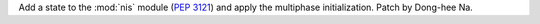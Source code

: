 Add a state to the :mod:`nis` module (:pep:`3121`) and apply
the multiphase initialization. Patch by Dong-hee Na.
